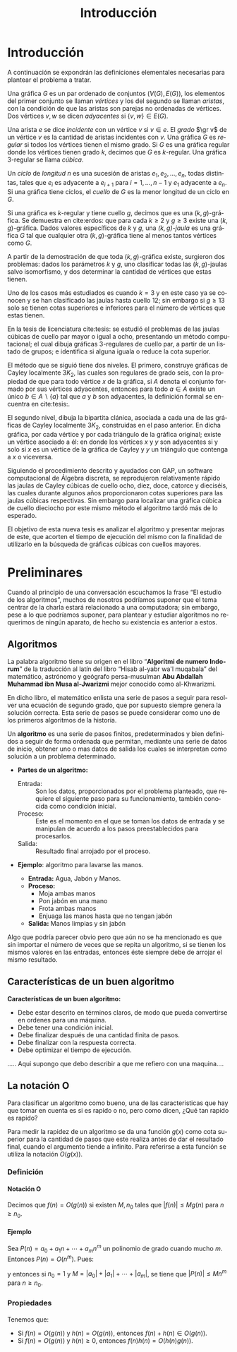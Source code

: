
#+title: Introducción 
#+author:
#+date: 

#+latex_class: mitesis

#+latex_header: \usepackage{xcolor}
#+latex_header: \usepackage[spanish,mexico]{babel}

#+language: es

#+options: H:4 ':t

* Introducción



A continuación se expondrán las definiciones elementales necesarias para
plantear el problema a tratar.

Una gráfica $G$ es un par ordenado de conjuntos $(V(G),E(G))$, los
elementos del primer conjunto se llaman \emph{vértices} y los del
segundo se llaman \emph{aristas}, con la condición de que las aristas
son parejas no ordenadas de vértices. Dos vértices $v,w$ se dicen
\emph{adyacentes} si $\{v,w\}\in E(G)$.

Una arista $e$ se dice \emph{incidente} con un vértice $v$ si
$v\in e$.  El \emph{grado} $\gr v$ de un vértice $v$ es la cantidad de
aristas incidentes con $v$. Una gráfica $G$ es \emph{regular} si todos
los vértices tienen el mismo grado. Si $G$ es una gráfica regular
donde los vértices tienen grado $k$, decimos que $G$ es
$k$-regular. Una gráfica 3-regular se llama \emph{cúbica}.

Un \emph{ciclo} de \emph{longitud} $n$ es una sucesión de aristas
$e_{1},e_{2},\ldots,e_{n}$, todas distintas, tales que $e_{i}$ es
adyacente a $e_{i+1}$ para $i=1,\ldots,n-1$ y $e_{1}$ adyacente a
$e_{n}$. Si una gráfica tiene ciclos, el \emph{cuello} de $G$ es la
menor longitud de un ciclo en $G$.

Si una gráfica es $k$-regular y tiene cuello $g$, decimos que es una
$(k,g)$-gráfica. Se demuestra en cite:erdos: que para cada $k\geq2$ y
$g\geq3$ existe una $(k,g)$-gráfica. Dados valores específicos de $k$
y $g$, una \emph{$(k,g)$-jaula} es una gráfica $G$ tal que cualquier
otra $(k,g)$-gráfica tiene al menos tantos vértices como $G$.

A partir de la demostración de que toda $(k,g)$-gráfica existe,
surgieron dos problemas: dados los parámetros $k$ y $g$, uno
clasificar todas las $(k,g)$-jaulas salvo isomorfismo, y dos
determinar la cantidad de vértices que estas tienen.

Uno de los casos más estudiados es cuando $k=3$ y en este caso ya se
conocen y se han clasificado las jaulas hasta cuello $12$; sin
embargo si $g\geq 13$ solo se tienen cotas superiores e inferiores
para el número de vértices que estas tienen.

En la tesis de licenciatura cite:tesis: se estudió el problemas de
las jaulas cúbicas de cuello par mayor o igual a ocho, presentando un
método computacional; el cual dibuja gráficas $3$-regulares de cuello
par, a partir de un listado de grupos; e identifica si alguna iguala o
reduce la cota superior.

El método que se siguió tiene dos niveles. El primero, construye
gráficas de Cayley localmente $3K_2$, las cuales son regulares de
grado seis, con la propiedad de que para todo vértice $x$ de la
gráfica, si $A$ denota el conjunto formado por sus vértices
adyacentes, entonces para todo $a\in A$ existe un único $b \in
A\backslash \{a\}$ tal que $a$ y $b$ son adyacentes, la definición
formal se encuentra en cite:tesis:.

El segundo nivel, dibuja la bipartita clánica, asociada a cada una de
las gráficas de Cayley localmente $3K_2$, construidas en el paso
anterior. En dicha gráfica, por cada vértice y por cada triángulo de
la gráfica original; existe un vértice asociado a él: en donde los
vértices $x$ y $y$ son adyacentes si y solo si $x$ es un vértice de la
gráfica de Cayley y $y$ un triángulo que contenga a $x$ o viceversa.

Siguiendo el procedimiento descrito y ayudados con GAP, un software
computacional de Álgebra discreta, se reprodujeron relativamente rápido
las jaulas de Cayley cúbicas de cuello ocho, diez, doce, catorce y
dieciséis, las cuales durante algunos años proporcionaron cotas
superiores para las jaulas cúbicas respectivas. Sin embargo para
localizar una gráfica cúbica de cuello dieciocho por este mismo método
el algoritmo tardó más de lo esperado.

El objetivo de esta nueva tesis es analizar el algoritmo y presentar
mejoras de este, que acorten el tiempo de ejecución del mismo con la
finalidad de utilizarlo en la búsqueda de gráficas cúbicas con cuellos
mayores.


* Preliminares
  
  Cuando al principio de una conversación escuchamos la frase "El
  estudio de los algoritmos", muchos de nosotros podríamos suponer que
  el tema centrar de la charla estará relacionado a una computadora;
  sin embargo, pese a lo que podríamos suponer, para plantear y
  estudiar algoritmos no requerimos de ningún aparato, de hecho su
  existencia es anterior a estos.

** Algoritmos

   La palabra algoritmo tiene su origen en el libro "*Algoritmi de
   numero Indorum*" de la traducción al latín del libro "Hisab al-yabr
   wa'l muqabala" del matemático, astrónomo y geógrafo persa-musulman
   *Abu Abdallah Muhammad ibn Musa al-Jwarizmi* mejor conocido como
   al-Khwarizmi.

   En dicho libro, el matemático enlista una serie de
   pasos a seguir para resolver una ecuación de segundo grado, que por
   supuesto siempre genera la solución correcta. Esta serie de
   pasos se puede considerar como uno de los primeros algoritmos de la
   historia. 

   Un *algoritmo* es una serie de pasos finitos, predeterminados y bien
   definidos a seguir de forma ordenada que permitan, mediante una
   serie de datos de inicio, obtener uno o mas datos de salida los
   cuales se interpretan como solución a un problema determinado.

   
   - *Partes de un algoritmo:*  

     - Entrada: :: Son los datos, proporcionados por el problema
          planteado, que requiere el siguiente paso para su
          funcionamiento, también conocida como condición inicial.
     - Proceso: :: Este es el momento en el que se toman los datos de
          entrada y se manipulan de acuerdo a los pasos
          preestablecidos para procesarlos.
     - Salida: :: Resultado final arrojado por el proceso. 

  - *Ejemplo*: algoritmo para lavarse las manos.  
    
     - *Entrada:*  Agua, Jabón y Manos.
     - *Proceso:* 
       - Moja ambas manos
       - Pon jabón en una mano
       - Frota ambas manos 
       - Enjuaga las manos hasta que no tengan jabón
     - *Salida:*  Manos limpias y sin jabón

  Algo que podría parecer obvio pero que aún no se ha mencionado es
  que sin importar el número de veces que se repita un algoritmo, si
  se tienen los mismos valores en las entradas, entonces éste siempre
  debe de arrojar el mismo resultado.
   
** Características de un buen algoritmo 

 *Características de un buen algoritmo:*

    - Debe estar descrito en términos claros, de modo que pueda convertirse
      en ordenes para una máquina.
    - Debe tener una condición inicial.
    - Debe finalizar después de una cantidad finita de pasos.
    - Debe finalizar con la respuesta correcta.
    - Debe optimizar el tiempo de ejecución.

..... Aqui supongo que debo describir a que me refiero con una
maquina....

** La notación O

Para clasificar un algoritmo como bueno, una de las caracteristicas
que hay que tomar en cuenta es si es rapido o no, pero como dicen,
¿Qué tan rapido es rapido?

Para medir la rapidez de un algoritmo se da una función $g(x)$ como cota
superior para la cantidad de pasos que este realiza antes de dar el
resultado final, cuando el argumento tiende a infinito. Para referirse
a esta función se utiliza la notación $O(g(x))$.

*** Definición

**** Notación O

     Decimos que \(f(n)=O(g(n))\) si existen \(M,n_{0}\) tales que
     \(|f(n)|\leq Mg(n)\) para \(n\geq n_{0}\).

**** Ejemplo

     Sea \(P(n)=a_{0}+a_{1}n+\cdots+a_{m}n^{m}\) un polinomio de grado
     cuando mucho \(m\). Entonces \(P(n)=O(n^{m})\). Pues:
     \begin{align*}
     |P(n)| & \leq |a_0|+|a_1|n+\cdots+|a_m|n^m \\
            & = \left(\frac{|a_0|}{n^m}+\frac{|a_1|}{n^{m-1}}+\cdots+\frac{|a_{m-1}|}{n}+|a_m|\right)n^m\\
	    & \leq (|a_0|+|a_1|+\cdots+|a_m|)n^m,
     \end{align*}
     y entonces si \(n_{0}=1\) y \(M=|a_0|+|a_1|+\cdots+|a_m|\), se
     tiene que \(|P(n)|\leq Mn^{m}\) para \(n\geq n_{0}\).

*** Propiedades

**** 
     Tenemos que:

     - Si \(f(n)=O(g(n))\) y \(h(n)=O(g(n))\), entonces \(f(n)+h(n)\in O(g(n))\).
     - Si \(f(n)=O(g(n))\) y \(h(n)\geq 0\), entonces \(f(n)h(n)=O(h(n)g(n))\).

       
* COMMENT Algoritmos y su implementación
  
   Como se menciona en [[cite:MR2572804]]:
 \begin{center}
   ...Antes de que hubiera computadoras, había algoritmos. 
   Pero ahora que hay computadoras, incluso hay más algoritmos y 
   estos se encuentran en el corazón de la informática...
 \end{center}  

   Si bien ya mencionamos que un algoritmo no necesita de una
   computadora para su existencia, en muchos caso, el tener una a la mano
   es de gran ayuda a la hora de implementarlos pues el tiempo en el
   que se obtiene la solución es considerablemente menos.  

** Algoritmos de ordenamiento

*** Cita de Knuth 
   
#+BEGIN_QUOTE
Computer manufacturers estimate that over 25 percent of the running
time on their computers is currently being spent on sorting, when all
their customers are taken into account. There are many installations
in which sorting uses over half of the computing time. From these
statistics we may conclude either that *(i)* there are many important
applications of sorting, or *(ii)* many people sort when they shouldn't,
or *(iii)* inneficient sorting algorithms are in common use. The real
truth probably involves some of the three alternatives.
#+END_QUOTE   


*** TODO Ordenamiento de una lista

    - Primero encontramos el máximo de una lista de \(n\) elementos en
      \(n-1\) pasos y demostramos que es óptimo.
    - Por lo tanto una lista de \(n\) elementos se puede ordenar en
      \(n(n-1)\) pasos.
    - Luego vimos el método de ordenamiento como un torneo de
      eliminación directa y vimos que se puede ordenar en \(n\log n\)
      pasos.
** Algoritmos de camino más corto       
*** Búsqueda en anchura
#+BEGIN_SRC python
def bfs(G, s):
    P, Q = {s: 0}, deque([s]) # Parents and FIFO queue
    while Q:
        u = Q.popleft() # Constant-time for deque
        for v in G.neighbor_out_iterator(u):
            if v in P: continue # Already has parent
            P[v] = P[u]+1 # Reached from u: u is parent
            Q.append(v)
    return P
#+END_SRC

*** Algoritmo de Dijkstra
#+BEGIN_SRC python
def dijkstra(G,s):
    L,T,P = {s:0},[(0,s)],set([])
    while T:
        _, v = heappop(T)
        P.add(v)
        for u in G[v]:
            if u in L:
                if L[u] > L[v]+G[v][u]:
                    L[u] = L[v]+G[v][u]
            else:
                if u not in P:
                    L[u]=L[v]+G[v][u]
                    heappush(T,(L[u],u))
    return L
#+END_SRC

*** Algoritmo de Ford
Este algoritmo algo tenía mal

#+BEGIN_SRC python
def ford(G,s,L=None):
    V=G.keys()
    if L==None:
        L={}
        for i in V:
            L[i]=inf
        L[s]=0
    there_is=False
    i=0
    print L
    while not(there_is) and i<len(V):
        u=V[i]
        j=0
        A=G[u].keys()
        while not(there_is) and j<len(A):
            v = A[j]
            there_is = L[u] < inf and L[v] > L[u]+G[u][v]
            j = j+1
        i = i+1
    if there_is:
        L[v]=L[u]+G[u][v]
        print u,v
        ford(G,s,L)
    else:
        print "Ya"
        print L
        return L
#+END_SRC
*** Algoritmo de Floyd

#+bibliography: ./referencia plain limit:t


* COMMENT Variables locales

# Local Variables:
# eval: (load-file "opciones.el")
# End:
